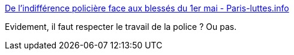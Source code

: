 :jbake-type: post
:jbake-status: published
:jbake-title: De l'indifférence policière face aux blessés du 1er mai - Paris-luttes.info
:jbake-tags: france,police,violence,_mois_mai,_année_2017
:jbake-date: 2017-05-04
:jbake-depth: ../
:jbake-uri: shaarli/1493902622000.adoc
:jbake-source: https://nicolas-delsaux.hd.free.fr/Shaarli?searchterm=https%3A%2F%2Fparis-luttes.info%2Fde-l-indiference-policiere-face-8065&searchtags=france+police+violence+_mois_mai+_ann%C3%A9e_2017
:jbake-style: shaarli

https://paris-luttes.info/de-l-indiference-policiere-face-8065[De l'indifférence policière face aux blessés du 1er mai - Paris-luttes.info]

Evidement, il faut respecter le travail de la police ? Ou pas.
